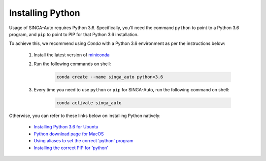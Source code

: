 
.. _`installing-python`:

Installing Python
====================================================================

Usage of SINGA-Auto requires Python 3.6. Specifically, you'll need the command ``python`` to point to a Python 3.6 program, and ``pip`` to point to PIP for that Python 3.6 installation.

To achieve this, we recommend using *Conda* with a Python 3.6 environment as per the instructions below:

    1. Install the latest version of `miniconda <https://docs.conda.io/en/latest/miniconda.html>`_

    2. Run the following commands on shell:

        .. code-block:: shell

            conda create --name singa_auto python=3.6

    3. Every time you need to use ``python`` or ``pip`` for SINGA-Auto, run the following command on shell:

        .. code-block:: shell

            conda activate singa_auto


Otherwise, you can refer to these links below on installing Python natively: 

    - `Installing Python 3.6 for Ubuntu <http://ubuntuhandbook.org/index.php/2017/07/install-python-3-6-1-in-ubuntu-16-04-lts/>`_
    - `Python download page for MacOS <https://www.python.org/downloads/mac-osx/>`_
    - `Using aliases to set the correct 'python' program <https://askubuntu.com/questions/320996/how-to-make-python-program-command-execute-python-3>`_
    - `Installing the correct PIP for 'python' <https://stackoverflow.com/questions/38938205/how-to-override-the-pip-command-to-python3-x-instead-of-python2-7>`_

